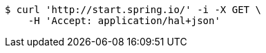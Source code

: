 [source,bash]
----
$ curl 'http://start.spring.io/' -i -X GET \
    -H 'Accept: application/hal+json'
----
